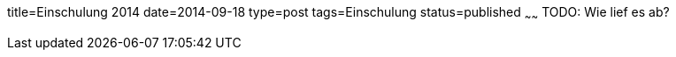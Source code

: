 title=Einschulung 2014
date=2014-09-18
type=post
tags=Einschulung
status=published
~~~~~~
TODO: Wie lief es ab?